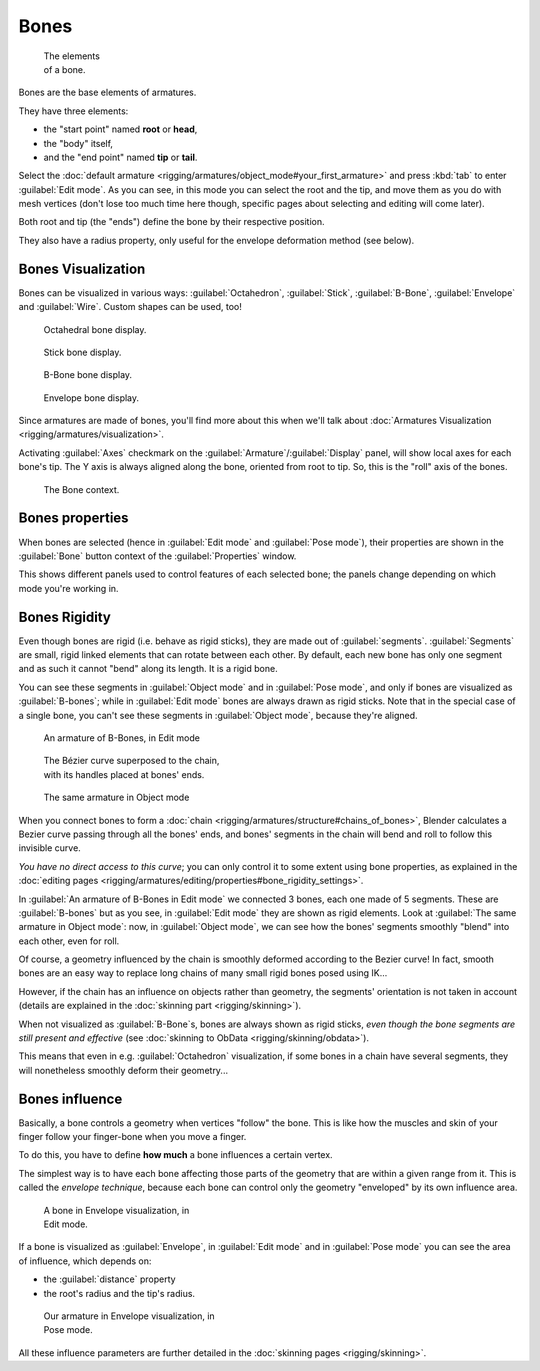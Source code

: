 
Bones
=====


.. figure:: /images/ManRiggingBonePrinciples3DViewEditModeOctahedron.jpg
   :width: 100px
   :figwidth: 100px

   The elements of a bone.


Bones are the base elements of armatures.

They have three elements:

- the "start point" named **root** or **head**\ ,
- the "body" itself,
- and the "end point" named **tip** or **tail**\ .

Select the :doc:`default armature <rigging/armatures/object_mode#your_first_armature>` and press :kbd:`tab` to enter :guilabel:`Edit mode`\ . As you can see, in this mode you can select the root and the tip, and move them as you do with mesh vertices (don't lose too much time here though, specific pages about selecting and editing will come later).

Both root and tip (the "ends") define the bone by their respective position.

They also have a radius property, only useful for the envelope deformation method (see below).


Bones Visualization
-------------------


Bones can be visualized in various ways: :guilabel:`Octahedron`\ , :guilabel:`Stick`\ ,
:guilabel:`B-Bone`\ , :guilabel:`Envelope` and :guilabel:`Wire`\ . Custom shapes can be used, too!


.. figure:: /images/Man2.5RiggingBonePrincipalsBoneDisplayOctahedral.jpg
   :width: 300px
   :figwidth: 300px

   Octahedral bone display.


.. figure:: /images/Man2.5RiggingBonePrincipalsBoneDisplayStick.jpg
   :width: 300px
   :figwidth: 300px

   Stick bone display.


.. figure:: /images/Man2.5RiggingBonePrincipalsBoneDisplayBBone.jpg
   :width: 300px
   :figwidth: 300px

   B-Bone bone display.


.. figure:: /images/Man2.5RiggingBonePrincipalsBoneDisplayEnvelope.jpg
   :width: 300px
   :figwidth: 300px

   Envelope bone display.


Since armatures are made of bones, you'll find more about this when we'll talk about :doc:`Armatures Visualization <rigging/armatures/visualization>`\ .

Activating :guilabel:`Axes` checkmark on the :guilabel:`Armature`\ /\ :guilabel:`Display` panel,
will show local axes for each bone's tip. The Y axis is always aligned along the bone,
oriented from root to tip. So, this is the "roll" axis of the bones.


.. figure:: /images/Man2.5RiggingBonePrincipalsBonePropertyWindow.jpg
   :width: 250px
   :figwidth: 250px

   The Bone context.


Bones properties
----------------


When bones are selected (hence in :guilabel:`Edit mode` and :guilabel:`Pose mode`\ ), their
properties are shown in the :guilabel:`Bone` button context of the :guilabel:`Properties`
window.

This shows different panels used to control features of each selected bone;
the panels change depending on which mode you're working in.


Bones Rigidity
--------------


Even though bones are rigid (i.e. behave as rigid sticks),
they are made out of :guilabel:`segments`\ . :guilabel:`Segments` are small,
rigid linked elements that can rotate between each other. By default,
each new bone has only one segment and as such it cannot "bend" along its length.
It is a rigid bone.

You can see these segments in :guilabel:`Object mode` and in :guilabel:`Pose mode`\ ,
and only if bones are visualized as :guilabel:`B-bones`\ ;
while in :guilabel:`Edit mode` bones are always drawn as rigid sticks.
Note that in the special case of a single bone,
you can't see these segments in :guilabel:`Object mode`\ , because they're aligned.


.. figure:: /images/ManRiggingBBoneEx3DViewEditMode.jpg
   :width: 300px
   :figwidth: 300px

   An armature of B-Bones, in Edit mode


.. figure:: /images/ManRiggingBBoneEx3DViewPrinciples.jpg
   :width: 300px
   :figwidth: 300px

   The Bézier curve superposed to the chain, with its handles placed at bones' ends.


.. figure:: /images/ManRiggingBBoneEx3DViewObjectMode.jpg
   :width: 300px
   :figwidth: 300px

   The same armature in Object mode


When you connect bones to form a :doc:`chain <rigging/armatures/structure#chains_of_bones>`\ , Blender calculates a Bezier curve passing through all the bones' ends, and bones' segments in the chain will bend and roll to follow this invisible curve.

*You have no direct access to this curve*\ ; you can only control it to some extent using bone properties, as explained in the :doc:`editing pages <rigging/armatures/editing/properties#bone_rigidity_settings>`\ .

In :guilabel:`An armature of B-Bones in Edit mode` we connected 3 bones,
each one made of 5 segments. These are :guilabel:`B-bones` but as you see,
in :guilabel:`Edit mode` they are shown as rigid elements.
Look at :guilabel:`The same armature in Object mode`\ : now, in :guilabel:`Object mode`\ ,
we can see how the bones' segments smoothly "blend" into each other, even for roll.

Of course,
a geometry influenced by the chain is smoothly deformed according to the Bezier curve!
In fact,
smooth bones are an easy way to replace long chains of many small rigid bones posed using IK...

However, if the chain has an influence on objects rather than geometry, the segments' orientation is not taken in account (details are explained in the :doc:`skinning part <rigging/skinning>`\ ).

When not visualized as :guilabel:`B-Bone`\ s, bones are always shown as rigid sticks, *even though the bone segments are still present and effective* (see :doc:`skinning to ObData <rigging/skinning/obdata>`\ ).

This means that even in e.g. :guilabel:`Octahedron` visualization,
if some bones in a chain have several segments,
they will nonetheless smoothly deform their geometry...


Bones influence
---------------


Basically, a bone controls a geometry when vertices "follow" the bone. This is like how the
muscles and skin of your finger follow your finger-bone when you move a finger.

To do this, you have to define **how much** a bone influences a certain vertex.

The simplest way is to have each bone affecting those parts of the geometry that are within a
given range from it. This is called the *envelope technique*\ ,
because each bone can control only the geometry "enveloped" by its own influence area.


.. figure:: /images/ManRiggingEnvelopePrinciples3DViewEditMode.jpg
   :width: 250px
   :figwidth: 250px

   A bone in Envelope visualization, in Edit mode.


If a bone is visualized as :guilabel:`Envelope`\ ,
in :guilabel:`Edit mode` and in :guilabel:`Pose mode` you can see the area of influence,
which depends on:

- the :guilabel:`distance` property
- the root's radius and the tip's radius.


.. figure:: /images/ManRiggingEnvelopeEx3DViewPoseMode.jpg
   :width: 300px
   :figwidth: 300px

   Our armature in Envelope visualization, in Pose mode.


All these influence parameters are further detailed in the :doc:`skinning pages <rigging/skinning>`\ .


